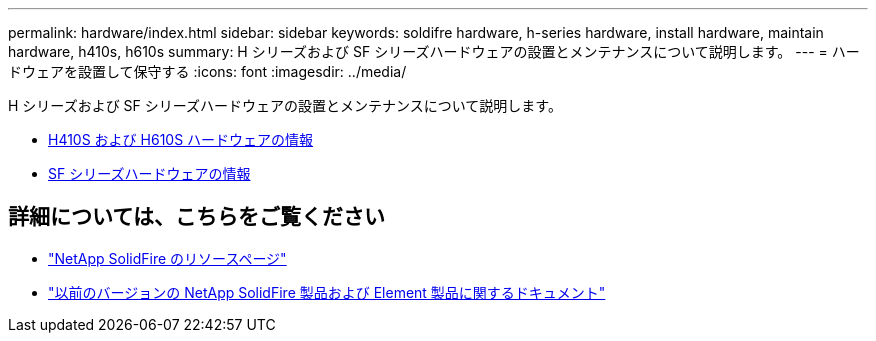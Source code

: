 ---
permalink: hardware/index.html 
sidebar: sidebar 
keywords: soldifre hardware, h-series hardware, install hardware, maintain hardware, h410s, h610s 
summary: H シリーズおよび SF シリーズハードウェアの設置とメンテナンスについて説明します。 
---
= ハードウェアを設置して保守する
:icons: font
:imagesdir: ../media/


[role="lead"]
H シリーズおよび SF シリーズハードウェアの設置とメンテナンスについて説明します。

* xref:concept_h410s_h610s_info.adoc[H410S および H610S ハードウェアの情報]
* xref:concept_sfseries_info.adoc[SF シリーズハードウェアの情報]




== 詳細については、こちらをご覧ください

* https://www.netapp.com/data-storage/solidfire/documentation/["NetApp SolidFire のリソースページ"^]
* https://docs.netapp.com/sfe-122/topic/com.netapp.ndc.sfe-vers/GUID-B1944B0E-B335-4E0B-B9F1-E960BF32AE56.html["以前のバージョンの NetApp SolidFire 製品および Element 製品に関するドキュメント"^]

